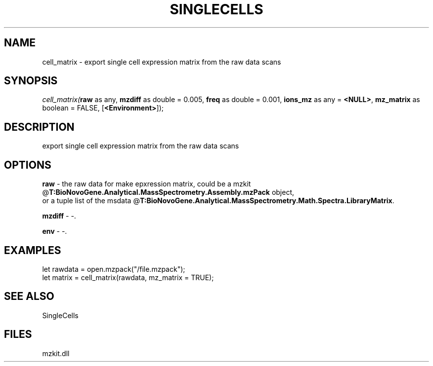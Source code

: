 .\" man page create by R# package system.
.TH SINGLECELLS 1 2000-Jan "cell_matrix" "cell_matrix"
.SH NAME
cell_matrix \- export single cell expression matrix from the raw data scans
.SH SYNOPSIS
\fIcell_matrix(\fBraw\fR as any, 
\fBmzdiff\fR as double = 0.005, 
\fBfreq\fR as double = 0.001, 
\fBions_mz\fR as any = \fB<NULL>\fR, 
\fBmz_matrix\fR as boolean = FALSE, 
[\fB<Environment>\fR]);\fR
.SH DESCRIPTION
.PP
export single cell expression matrix from the raw data scans
.PP
.SH OPTIONS
.PP
\fBraw\fB \fR\- the raw data for make epxression matrix, could be a mzkit @\fBT:BioNovoGene.Analytical.MassSpectrometry.Assembly.mzPack\fR object, 
 or a tuple list of the msdata @\fBT:BioNovoGene.Analytical.MassSpectrometry.Math.Spectra.LibraryMatrix\fR. 
.PP
.PP
\fBmzdiff\fB \fR\- -. 
.PP
.PP
\fBenv\fB \fR\- -. 
.PP
.SH EXAMPLES
.PP
let rawdata = open.mzpack("/file.mzpack");
 let matrix = cell_matrix(rawdata, mz_matrix = TRUE);
.PP
.SH SEE ALSO
SingleCells
.SH FILES
.PP
mzkit.dll
.PP
